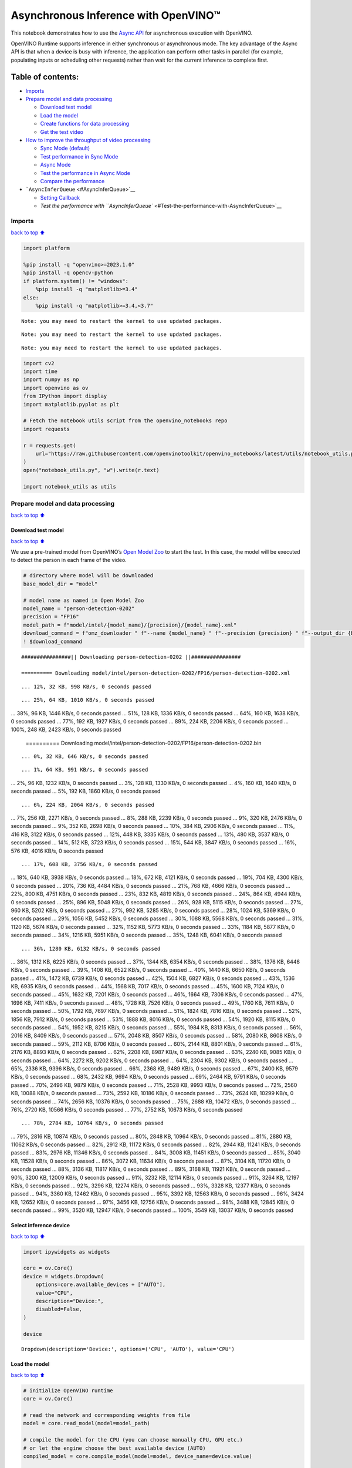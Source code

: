 Asynchronous Inference with OpenVINO™
=====================================

This notebook demonstrates how to use the `Async
API <https://docs.openvino.ai/2024/openvino-workflow/running-inference/optimize-inference/general-optimizations.html>`__
for asynchronous execution with OpenVINO.

OpenVINO Runtime supports inference in either synchronous or
asynchronous mode. The key advantage of the Async API is that when a
device is busy with inference, the application can perform other tasks
in parallel (for example, populating inputs or scheduling other
requests) rather than wait for the current inference to complete first.

Table of contents:
^^^^^^^^^^^^^^^^^^

-  `Imports <#Imports>`__
-  `Prepare model and data
   processing <#Prepare-model-and-data-processing>`__

   -  `Download test model <#Download-test-model>`__
   -  `Load the model <#Load-the-model>`__
   -  `Create functions for data
      processing <#Create-functions-for-data-processing>`__
   -  `Get the test video <#Get-the-test-video>`__

-  `How to improve the throughput of video
   processing <#How-to-improve-the-throughput-of-video-processing>`__

   -  `Sync Mode (default) <#Sync-Mode-(default)>`__
   -  `Test performance in Sync Mode <#Test-performance-in-Sync-Mode>`__
   -  `Async Mode <#Async-Mode>`__
   -  `Test the performance in Async
      Mode <#Test-the-performance-in-Async-Mode>`__
   -  `Compare the performance <#Compare-the-performance>`__

-  ```AsyncInferQueue`` <#AsyncInferQueue>`__

   -  `Setting Callback <#Setting-Callback>`__
   -  `Test the performance with
      ``AsyncInferQueue`` <#Test-the-performance-with-AsyncInferQueue>`__

Imports
-------

`back to top ⬆️ <#Table-of-contents:>`__

.. code:: ipython3

    import platform
    
    %pip install -q "openvino>=2023.1.0"
    %pip install -q opencv-python
    if platform.system() != "windows":
        %pip install -q "matplotlib>=3.4"
    else:
        %pip install -q "matplotlib>=3.4,<3.7"


.. parsed-literal::

    Note: you may need to restart the kernel to use updated packages.


.. parsed-literal::

    Note: you may need to restart the kernel to use updated packages.


.. parsed-literal::

    Note: you may need to restart the kernel to use updated packages.


.. code:: ipython3

    import cv2
    import time
    import numpy as np
    import openvino as ov
    from IPython import display
    import matplotlib.pyplot as plt
    
    # Fetch the notebook utils script from the openvino_notebooks repo
    import requests
    
    r = requests.get(
        url="https://raw.githubusercontent.com/openvinotoolkit/openvino_notebooks/latest/utils/notebook_utils.py",
    )
    open("notebook_utils.py", "w").write(r.text)
    
    import notebook_utils as utils

Prepare model and data processing
---------------------------------

`back to top ⬆️ <#Table-of-contents:>`__

Download test model
~~~~~~~~~~~~~~~~~~~

`back to top ⬆️ <#Table-of-contents:>`__

We use a pre-trained model from OpenVINO’s `Open Model
Zoo <https://docs.openvino.ai/2024/documentation/legacy-features/model-zoo.html>`__
to start the test. In this case, the model will be executed to detect
the person in each frame of the video.

.. code:: ipython3

    # directory where model will be downloaded
    base_model_dir = "model"
    
    # model name as named in Open Model Zoo
    model_name = "person-detection-0202"
    precision = "FP16"
    model_path = f"model/intel/{model_name}/{precision}/{model_name}.xml"
    download_command = f"omz_downloader " f"--name {model_name} " f"--precision {precision} " f"--output_dir {base_model_dir} " f"--cache_dir {base_model_dir}"
    ! $download_command


.. parsed-literal::

    ################|| Downloading person-detection-0202 ||################
    
    ========== Downloading model/intel/person-detection-0202/FP16/person-detection-0202.xml


.. parsed-literal::

    ... 12%, 32 KB, 998 KB/s, 0 seconds passed

.. parsed-literal::

    ... 25%, 64 KB, 1010 KB/s, 0 seconds passed... 38%, 96 KB, 1446 KB/s, 0 seconds passed... 51%, 128 KB, 1336 KB/s, 0 seconds passed... 64%, 160 KB, 1638 KB/s, 0 seconds passed... 77%, 192 KB, 1927 KB/s, 0 seconds passed... 89%, 224 KB, 2206 KB/s, 0 seconds passed... 100%, 248 KB, 2423 KB/s, 0 seconds passed
    
    ========== Downloading model/intel/person-detection-0202/FP16/person-detection-0202.bin


.. parsed-literal::

    ... 0%, 32 KB, 646 KB/s, 0 seconds passed

.. parsed-literal::

    ... 1%, 64 KB, 991 KB/s, 0 seconds passed... 2%, 96 KB, 1232 KB/s, 0 seconds passed... 3%, 128 KB, 1330 KB/s, 0 seconds passed... 4%, 160 KB, 1640 KB/s, 0 seconds passed... 5%, 192 KB, 1860 KB/s, 0 seconds passed

.. parsed-literal::

    ... 6%, 224 KB, 2064 KB/s, 0 seconds passed... 7%, 256 KB, 2271 KB/s, 0 seconds passed... 8%, 288 KB, 2239 KB/s, 0 seconds passed... 9%, 320 KB, 2476 KB/s, 0 seconds passed... 9%, 352 KB, 2698 KB/s, 0 seconds passed... 10%, 384 KB, 2906 KB/s, 0 seconds passed... 11%, 416 KB, 3122 KB/s, 0 seconds passed... 12%, 448 KB, 3335 KB/s, 0 seconds passed... 13%, 480 KB, 3537 KB/s, 0 seconds passed... 14%, 512 KB, 3723 KB/s, 0 seconds passed... 15%, 544 KB, 3847 KB/s, 0 seconds passed... 16%, 576 KB, 4016 KB/s, 0 seconds passed

.. parsed-literal::

    ... 17%, 608 KB, 3756 KB/s, 0 seconds passed... 18%, 640 KB, 3938 KB/s, 0 seconds passed... 18%, 672 KB, 4121 KB/s, 0 seconds passed... 19%, 704 KB, 4300 KB/s, 0 seconds passed... 20%, 736 KB, 4484 KB/s, 0 seconds passed... 21%, 768 KB, 4666 KB/s, 0 seconds passed... 22%, 800 KB, 4751 KB/s, 0 seconds passed... 23%, 832 KB, 4819 KB/s, 0 seconds passed... 24%, 864 KB, 4944 KB/s, 0 seconds passed... 25%, 896 KB, 5048 KB/s, 0 seconds passed... 26%, 928 KB, 5115 KB/s, 0 seconds passed... 27%, 960 KB, 5202 KB/s, 0 seconds passed... 27%, 992 KB, 5285 KB/s, 0 seconds passed... 28%, 1024 KB, 5369 KB/s, 0 seconds passed... 29%, 1056 KB, 5452 KB/s, 0 seconds passed... 30%, 1088 KB, 5568 KB/s, 0 seconds passed... 31%, 1120 KB, 5674 KB/s, 0 seconds passed... 32%, 1152 KB, 5773 KB/s, 0 seconds passed... 33%, 1184 KB, 5877 KB/s, 0 seconds passed... 34%, 1216 KB, 5951 KB/s, 0 seconds passed... 35%, 1248 KB, 6041 KB/s, 0 seconds passed

.. parsed-literal::

    ... 36%, 1280 KB, 6132 KB/s, 0 seconds passed... 36%, 1312 KB, 6225 KB/s, 0 seconds passed... 37%, 1344 KB, 6354 KB/s, 0 seconds passed... 38%, 1376 KB, 6446 KB/s, 0 seconds passed... 39%, 1408 KB, 6522 KB/s, 0 seconds passed... 40%, 1440 KB, 6650 KB/s, 0 seconds passed... 41%, 1472 KB, 6739 KB/s, 0 seconds passed... 42%, 1504 KB, 6827 KB/s, 0 seconds passed... 43%, 1536 KB, 6935 KB/s, 0 seconds passed... 44%, 1568 KB, 7017 KB/s, 0 seconds passed... 45%, 1600 KB, 7124 KB/s, 0 seconds passed... 45%, 1632 KB, 7201 KB/s, 0 seconds passed... 46%, 1664 KB, 7306 KB/s, 0 seconds passed... 47%, 1696 KB, 7411 KB/s, 0 seconds passed... 48%, 1728 KB, 7526 KB/s, 0 seconds passed... 49%, 1760 KB, 7611 KB/s, 0 seconds passed... 50%, 1792 KB, 7697 KB/s, 0 seconds passed... 51%, 1824 KB, 7816 KB/s, 0 seconds passed... 52%, 1856 KB, 7912 KB/s, 0 seconds passed... 53%, 1888 KB, 8016 KB/s, 0 seconds passed... 54%, 1920 KB, 8115 KB/s, 0 seconds passed... 54%, 1952 KB, 8215 KB/s, 0 seconds passed... 55%, 1984 KB, 8313 KB/s, 0 seconds passed... 56%, 2016 KB, 8409 KB/s, 0 seconds passed... 57%, 2048 KB, 8507 KB/s, 0 seconds passed... 58%, 2080 KB, 8608 KB/s, 0 seconds passed... 59%, 2112 KB, 8706 KB/s, 0 seconds passed... 60%, 2144 KB, 8801 KB/s, 0 seconds passed... 61%, 2176 KB, 8893 KB/s, 0 seconds passed... 62%, 2208 KB, 8987 KB/s, 0 seconds passed... 63%, 2240 KB, 9085 KB/s, 0 seconds passed... 64%, 2272 KB, 9202 KB/s, 0 seconds passed... 64%, 2304 KB, 9302 KB/s, 0 seconds passed... 65%, 2336 KB, 9396 KB/s, 0 seconds passed... 66%, 2368 KB, 9489 KB/s, 0 seconds passed... 67%, 2400 KB, 9579 KB/s, 0 seconds passed... 68%, 2432 KB, 9694 KB/s, 0 seconds passed... 69%, 2464 KB, 9791 KB/s, 0 seconds passed... 70%, 2496 KB, 9879 KB/s, 0 seconds passed... 71%, 2528 KB, 9993 KB/s, 0 seconds passed... 72%, 2560 KB, 10088 KB/s, 0 seconds passed... 73%, 2592 KB, 10186 KB/s, 0 seconds passed... 73%, 2624 KB, 10299 KB/s, 0 seconds passed... 74%, 2656 KB, 10376 KB/s, 0 seconds passed... 75%, 2688 KB, 10472 KB/s, 0 seconds passed... 76%, 2720 KB, 10566 KB/s, 0 seconds passed... 77%, 2752 KB, 10673 KB/s, 0 seconds passed

.. parsed-literal::

    ... 78%, 2784 KB, 10764 KB/s, 0 seconds passed... 79%, 2816 KB, 10874 KB/s, 0 seconds passed... 80%, 2848 KB, 10964 KB/s, 0 seconds passed... 81%, 2880 KB, 11062 KB/s, 0 seconds passed... 82%, 2912 KB, 11172 KB/s, 0 seconds passed... 82%, 2944 KB, 11241 KB/s, 0 seconds passed... 83%, 2976 KB, 11346 KB/s, 0 seconds passed... 84%, 3008 KB, 11451 KB/s, 0 seconds passed... 85%, 3040 KB, 11528 KB/s, 0 seconds passed... 86%, 3072 KB, 11634 KB/s, 0 seconds passed... 87%, 3104 KB, 11720 KB/s, 0 seconds passed... 88%, 3136 KB, 11817 KB/s, 0 seconds passed... 89%, 3168 KB, 11921 KB/s, 0 seconds passed... 90%, 3200 KB, 12009 KB/s, 0 seconds passed... 91%, 3232 KB, 12114 KB/s, 0 seconds passed... 91%, 3264 KB, 12197 KB/s, 0 seconds passed... 92%, 3296 KB, 12274 KB/s, 0 seconds passed... 93%, 3328 KB, 12377 KB/s, 0 seconds passed... 94%, 3360 KB, 12462 KB/s, 0 seconds passed... 95%, 3392 KB, 12563 KB/s, 0 seconds passed... 96%, 3424 KB, 12652 KB/s, 0 seconds passed... 97%, 3456 KB, 12756 KB/s, 0 seconds passed... 98%, 3488 KB, 12845 KB/s, 0 seconds passed... 99%, 3520 KB, 12947 KB/s, 0 seconds passed... 100%, 3549 KB, 13037 KB/s, 0 seconds passed
    


Select inference device
~~~~~~~~~~~~~~~~~~~~~~~

`back to top ⬆️ <#Table-of-contents:>`__

.. code:: ipython3

    import ipywidgets as widgets
    
    core = ov.Core()
    device = widgets.Dropdown(
        options=core.available_devices + ["AUTO"],
        value="CPU",
        description="Device:",
        disabled=False,
    )
    
    device




.. parsed-literal::

    Dropdown(description='Device:', options=('CPU', 'AUTO'), value='CPU')



Load the model
~~~~~~~~~~~~~~

`back to top ⬆️ <#Table-of-contents:>`__

.. code:: ipython3

    # initialize OpenVINO runtime
    core = ov.Core()
    
    # read the network and corresponding weights from file
    model = core.read_model(model=model_path)
    
    # compile the model for the CPU (you can choose manually CPU, GPU etc.)
    # or let the engine choose the best available device (AUTO)
    compiled_model = core.compile_model(model=model, device_name=device.value)
    
    # get input node
    input_layer_ir = model.input(0)
    N, C, H, W = input_layer_ir.shape
    shape = (H, W)

Create functions for data processing
~~~~~~~~~~~~~~~~~~~~~~~~~~~~~~~~~~~~

`back to top ⬆️ <#Table-of-contents:>`__

.. code:: ipython3

    def preprocess(image):
        """
        Define the preprocess function for input data
    
        :param: image: the orignal input frame
        :returns:
                resized_image: the image processed
        """
        resized_image = cv2.resize(image, shape)
        resized_image = cv2.cvtColor(np.array(resized_image), cv2.COLOR_BGR2RGB)
        resized_image = resized_image.transpose((2, 0, 1))
        resized_image = np.expand_dims(resized_image, axis=0).astype(np.float32)
        return resized_image
    
    
    def postprocess(result, image, fps):
        """
        Define the postprocess function for output data
    
        :param: result: the inference results
                image: the orignal input frame
                fps: average throughput calculated for each frame
        :returns:
                image: the image with bounding box and fps message
        """
        detections = result.reshape(-1, 7)
        for i, detection in enumerate(detections):
            _, image_id, confidence, xmin, ymin, xmax, ymax = detection
            if confidence > 0.5:
                xmin = int(max((xmin * image.shape[1]), 10))
                ymin = int(max((ymin * image.shape[0]), 10))
                xmax = int(min((xmax * image.shape[1]), image.shape[1] - 10))
                ymax = int(min((ymax * image.shape[0]), image.shape[0] - 10))
                cv2.rectangle(image, (xmin, ymin), (xmax, ymax), (0, 255, 0), 2)
                cv2.putText(
                    image,
                    str(round(fps, 2)) + " fps",
                    (5, 20),
                    cv2.FONT_HERSHEY_SIMPLEX,
                    0.7,
                    (0, 255, 0),
                    3,
                )
        return image

Get the test video
~~~~~~~~~~~~~~~~~~

`back to top ⬆️ <#Table-of-contents:>`__

.. code:: ipython3

    video_path = "https://storage.openvinotoolkit.org/repositories/openvino_notebooks/data/data/video/CEO%20Pat%20Gelsinger%20on%20Leading%20Intel.mp4"

How to improve the throughput of video processing
-------------------------------------------------

`back to top ⬆️ <#Table-of-contents:>`__

Below, we compare the performance of the synchronous and async-based
approaches:

Sync Mode (default)
~~~~~~~~~~~~~~~~~~~

`back to top ⬆️ <#Table-of-contents:>`__

Let us see how video processing works with the default approach. Using
the synchronous approach, the frame is captured with OpenCV and then
immediately processed:

.. figure:: https://user-images.githubusercontent.com/91237924/168452573-d354ea5b-7966-44e5-813d-f9053be4338a.png
   :alt: drawing

   drawing

::

   while(true) {
   // capture frame
   // populate CURRENT InferRequest
   // Infer CURRENT InferRequest
   //this call is synchronous
   // display CURRENT result
   }

\``\`

.. code:: ipython3

    def sync_api(source, flip, fps, use_popup, skip_first_frames):
        """
        Define the main function for video processing in sync mode
    
        :param: source: the video path or the ID of your webcam
        :returns:
                sync_fps: the inference throughput in sync mode
        """
        frame_number = 0
        infer_request = compiled_model.create_infer_request()
        player = None
        try:
            # Create a video player
            player = utils.VideoPlayer(source, flip=flip, fps=fps, skip_first_frames=skip_first_frames)
            # Start capturing
            start_time = time.time()
            player.start()
            if use_popup:
                title = "Press ESC to Exit"
                cv2.namedWindow(title, cv2.WINDOW_GUI_NORMAL | cv2.WINDOW_AUTOSIZE)
            while True:
                frame = player.next()
                if frame is None:
                    print("Source ended")
                    break
                resized_frame = preprocess(frame)
                infer_request.set_tensor(input_layer_ir, ov.Tensor(resized_frame))
                # Start the inference request in synchronous mode
                infer_request.infer()
                res = infer_request.get_output_tensor(0).data
                stop_time = time.time()
                total_time = stop_time - start_time
                frame_number = frame_number + 1
                sync_fps = frame_number / total_time
                frame = postprocess(res, frame, sync_fps)
                # Display the results
                if use_popup:
                    cv2.imshow(title, frame)
                    key = cv2.waitKey(1)
                    # escape = 27
                    if key == 27:
                        break
                else:
                    # Encode numpy array to jpg
                    _, encoded_img = cv2.imencode(".jpg", frame, params=[cv2.IMWRITE_JPEG_QUALITY, 90])
                    # Create IPython image
                    i = display.Image(data=encoded_img)
                    # Display the image in this notebook
                    display.clear_output(wait=True)
                    display.display(i)
        # ctrl-c
        except KeyboardInterrupt:
            print("Interrupted")
        # Any different error
        except RuntimeError as e:
            print(e)
        finally:
            if use_popup:
                cv2.destroyAllWindows()
            if player is not None:
                # stop capturing
                player.stop()
            return sync_fps

Test performance in Sync Mode
~~~~~~~~~~~~~~~~~~~~~~~~~~~~~

`back to top ⬆️ <#Table-of-contents:>`__

.. code:: ipython3

    sync_fps = sync_api(source=video_path, flip=False, fps=30, use_popup=False, skip_first_frames=800)
    print(f"average throuput in sync mode: {sync_fps:.2f} fps")



.. image:: async-api-with-output_files/async-api-with-output_17_0.png


.. parsed-literal::

    Source ended
    average throuput in sync mode: 44.01 fps


Async Mode
~~~~~~~~~~

`back to top ⬆️ <#Table-of-contents:>`__

Let us see how the OpenVINO Async API can improve the overall frame rate
of an application. The key advantage of the Async approach is as
follows: while a device is busy with the inference, the application can
do other things in parallel (for example, populating inputs or
scheduling other requests) rather than wait for the current inference to
complete first.

.. figure:: https://user-images.githubusercontent.com/91237924/168452572-c2ff1c59-d470-4b85-b1f6-b6e1dac9540e.png
   :alt: drawing

   drawing

In the example below, inference is applied to the results of the video
decoding. So it is possible to keep multiple infer requests, and while
the current request is processed, the input frame for the next is being
captured. This essentially hides the latency of capturing, so that the
overall frame rate is rather determined only by the slowest part of the
pipeline (decoding vs inference) and not by the sum of the stages.

::

   while(true) {
   // capture frame
   // populate NEXT InferRequest
   // start NEXT InferRequest
   // this call is async and returns immediately
   // wait for the CURRENT InferRequest
   // display CURRENT result
   // swap CURRENT and NEXT InferRequests
   }

.. code:: ipython3

    def async_api(source, flip, fps, use_popup, skip_first_frames):
        """
        Define the main function for video processing in async mode
    
        :param: source: the video path or the ID of your webcam
        :returns:
                async_fps: the inference throughput in async mode
        """
        frame_number = 0
        # Create 2 infer requests
        curr_request = compiled_model.create_infer_request()
        next_request = compiled_model.create_infer_request()
        player = None
        async_fps = 0
        try:
            # Create a video player
            player = utils.VideoPlayer(source, flip=flip, fps=fps, skip_first_frames=skip_first_frames)
            # Start capturing
            start_time = time.time()
            player.start()
            if use_popup:
                title = "Press ESC to Exit"
                cv2.namedWindow(title, cv2.WINDOW_GUI_NORMAL | cv2.WINDOW_AUTOSIZE)
            # Capture CURRENT frame
            frame = player.next()
            resized_frame = preprocess(frame)
            curr_request.set_tensor(input_layer_ir, ov.Tensor(resized_frame))
            # Start the CURRENT inference request
            curr_request.start_async()
            while True:
                # Capture NEXT frame
                next_frame = player.next()
                if next_frame is None:
                    print("Source ended")
                    break
                resized_frame = preprocess(next_frame)
                next_request.set_tensor(input_layer_ir, ov.Tensor(resized_frame))
                # Start the NEXT inference request
                next_request.start_async()
                # Waiting for CURRENT inference result
                curr_request.wait()
                res = curr_request.get_output_tensor(0).data
                stop_time = time.time()
                total_time = stop_time - start_time
                frame_number = frame_number + 1
                async_fps = frame_number / total_time
                frame = postprocess(res, frame, async_fps)
                # Display the results
                if use_popup:
                    cv2.imshow(title, frame)
                    key = cv2.waitKey(1)
                    # escape = 27
                    if key == 27:
                        break
                else:
                    # Encode numpy array to jpg
                    _, encoded_img = cv2.imencode(".jpg", frame, params=[cv2.IMWRITE_JPEG_QUALITY, 90])
                    # Create IPython image
                    i = display.Image(data=encoded_img)
                    # Display the image in this notebook
                    display.clear_output(wait=True)
                    display.display(i)
                # Swap CURRENT and NEXT frames
                frame = next_frame
                # Swap CURRENT and NEXT infer requests
                curr_request, next_request = next_request, curr_request
        # ctrl-c
        except KeyboardInterrupt:
            print("Interrupted")
        # Any different error
        except RuntimeError as e:
            print(e)
        finally:
            if use_popup:
                cv2.destroyAllWindows()
            if player is not None:
                # stop capturing
                player.stop()
            return async_fps

Test the performance in Async Mode
~~~~~~~~~~~~~~~~~~~~~~~~~~~~~~~~~~

`back to top ⬆️ <#Table-of-contents:>`__

.. code:: ipython3

    async_fps = async_api(source=video_path, flip=False, fps=30, use_popup=False, skip_first_frames=800)
    print(f"average throuput in async mode: {async_fps:.2f} fps")



.. image:: async-api-with-output_files/async-api-with-output_21_0.png


.. parsed-literal::

    Source ended
    average throuput in async mode: 73.74 fps


Compare the performance
~~~~~~~~~~~~~~~~~~~~~~~

`back to top ⬆️ <#Table-of-contents:>`__

.. code:: ipython3

    width = 0.4
    fontsize = 14
    
    plt.rc("font", size=fontsize)
    fig, ax = plt.subplots(1, 1, figsize=(10, 8))
    
    rects1 = ax.bar([0], sync_fps, width, color="#557f2d")
    rects2 = ax.bar([width], async_fps, width)
    ax.set_ylabel("frames per second")
    ax.set_xticks([0, width])
    ax.set_xticklabels(["Sync mode", "Async mode"])
    ax.set_xlabel("Higher is better")
    
    fig.suptitle("Sync mode VS Async mode")
    fig.tight_layout()
    
    plt.show()



.. image:: async-api-with-output_files/async-api-with-output_23_0.png


``AsyncInferQueue``
-------------------

`back to top ⬆️ <#Table-of-contents:>`__

Asynchronous mode pipelines can be supported with the
```AsyncInferQueue`` <https://docs.openvino.ai/2024/openvino-workflow/running-inference/integrate-openvino-with-your-application/python-api-exclusives.html#asyncinferqueue>`__
wrapper class. This class automatically spawns the pool of
``InferRequest`` objects (also called “jobs”) and provides
synchronization mechanisms to control the flow of the pipeline. It is a
simpler way to manage the infer request queue in Asynchronous mode.

Setting Callback
~~~~~~~~~~~~~~~~

`back to top ⬆️ <#Table-of-contents:>`__

When ``callback`` is set, any job that ends inference calls upon the
Python function. The ``callback`` function must have two arguments: one
is the request that calls the ``callback``, which provides the
``InferRequest`` API; the other is called “user data”, which provides
the possibility of passing runtime values.

.. code:: ipython3

    def callback(infer_request, info) -> None:
        """
        Define the callback function for postprocessing
    
        :param: infer_request: the infer_request object
                info: a tuple includes original frame and starts time
        :returns:
                None
        """
        global frame_number
        global total_time
        global inferqueue_fps
        stop_time = time.time()
        frame, start_time = info
        total_time = stop_time - start_time
        frame_number = frame_number + 1
        inferqueue_fps = frame_number / total_time
    
        res = infer_request.get_output_tensor(0).data[0]
        frame = postprocess(res, frame, inferqueue_fps)
        # Encode numpy array to jpg
        _, encoded_img = cv2.imencode(".jpg", frame, params=[cv2.IMWRITE_JPEG_QUALITY, 90])
        # Create IPython image
        i = display.Image(data=encoded_img)
        # Display the image in this notebook
        display.clear_output(wait=True)
        display.display(i)

.. code:: ipython3

    def inferqueue(source, flip, fps, skip_first_frames) -> None:
        """
        Define the main function for video processing with async infer queue
    
        :param: source: the video path or the ID of your webcam
        :retuns:
            None
        """
        # Create infer requests queue
        infer_queue = ov.AsyncInferQueue(compiled_model, 2)
        infer_queue.set_callback(callback)
        player = None
        try:
            # Create a video player
            player = utils.VideoPlayer(source, flip=flip, fps=fps, skip_first_frames=skip_first_frames)
            # Start capturing
            start_time = time.time()
            player.start()
            while True:
                # Capture frame
                frame = player.next()
                if frame is None:
                    print("Source ended")
                    break
                resized_frame = preprocess(frame)
                # Start the inference request with async infer queue
                infer_queue.start_async({input_layer_ir.any_name: resized_frame}, (frame, start_time))
        except KeyboardInterrupt:
            print("Interrupted")
        # Any different error
        except RuntimeError as e:
            print(e)
        finally:
            infer_queue.wait_all()
            player.stop()

Test the performance with ``AsyncInferQueue``
~~~~~~~~~~~~~~~~~~~~~~~~~~~~~~~~~~~~~~~~~~~~~

`back to top ⬆️ <#Table-of-contents:>`__

.. code:: ipython3

    frame_number = 0
    total_time = 0
    inferqueue(source=video_path, flip=False, fps=30, skip_first_frames=800)
    print(f"average throughput in async mode with async infer queue: {inferqueue_fps:.2f} fps")



.. image:: async-api-with-output_files/async-api-with-output_29_0.png


.. parsed-literal::

    average throughput in async mode with async infer queue: 112.89 fps

